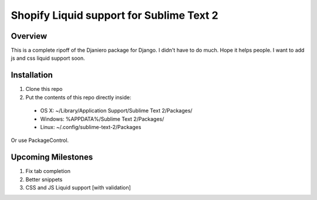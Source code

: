 =========================================
Shopify Liquid support for Sublime Text 2
=========================================
Overview
--------

This is a complete ripoff of the Djaniero package for Django.  I didn't have to do much.  Hope it helps people.  I want to add js and css liquid support soon.

Installation
------------

1. Clone this repo
2. Put the contents of this repo directly inside:

 - OS X: ~/Library/Application Support/Sublime Text 2/Packages/
 - Windows: %APPDATA%/Sublime Text 2/Packages/
 - Linux: ~/.config/sublime-text-2/Packages

Or use PackageControl.

Upcoming Milestones
-------------------

1. Fix tab completion
2. Better snippets
3. CSS and JS Liquid support [with validation]